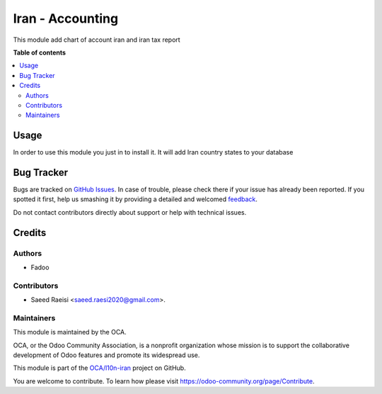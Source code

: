 =====================
Iran - Accounting
=====================

.. !!!!!!!!!!!!!!!!!!!!!!!!!!!!!!!!!!!!!!!!!!!!!!!!!!!!
   !! This file is generated by oca-gen-addon-readme !!
   !! changes will be overwritten.                   !!
   !!!!!!!!!!!!!!!!!!!!!!!!!!!!!!!!!!!!!!!!!!!!!!!!!!!!

.. |badge1| image:: https://img.shields.io/badge/maturity-Beta-yellow.png
    :target: https://odoo-community.org/page/development-status
    :alt: Beta
.. |badge2| image:: https://img.shields.io/badge/licence-AGPL--3-blue.png
    :target: http://www.gnu.org/licenses/agpl-3.0-standalone.html
    :alt: License: AGPL-3
.. |badge3| image:: https://img.shields.io/badge/github-OCA%2Fl10n--iran-lightgray.png?logo=github
    :target: https://github.com/OCA/l10n-iran/tree/14.0/l10n_ir_accounting
    :alt: OCA/l10n-iran
.. |badge4| image:: https://img.shields.io/badge/weblate-Translate%20me-F47D42.png
    :target: https://translation.odoo-community.org/projects/l10n-iran-14-0/l10n-iran-14-0-l10n_ir_accounting
    :alt: Translate me on Weblate
.. |badge5| image:: https://img.shields.io/badge/runbot-Try%20me-875A7B.png
    :target: https://runbot.odoo-community.org/runbot/204/14.0
    :alt: Try me on Runbot

|badge1| |badge2| |badge3| |badge4| |badge5| 

This module add chart of account iran and iran tax report

**Table of contents**

.. contents::
   :local:

Usage
=====

In order to use this module you just in to install it. It will add Iran
country states to your database

Bug Tracker
===========

Bugs are tracked on `GitHub Issues <https://github.com/OCA/l10n-iran/issues>`_.
In case of trouble, please check there if your issue has already been reported.
If you spotted it first, help us smashing it by providing a detailed and welcomed
`feedback <https://github.com/OCA/l10n-iran/issues/new?body=module:%20l10n_ir_accounting%0Aversion:%2014.0%0A%0A**Steps%20to%20reproduce**%0A-%20...%0A%0A**Current%20behavior**%0A%0A**Expected%20behavior**>`_.

Do not contact contributors directly about support or help with technical issues.

Credits
=======

Authors
~~~~~~~

* Fadoo

Contributors
~~~~~~~~~~~~

* Saeed Raeisi <saeed.raesi2020@gmail.com>.

Maintainers
~~~~~~~~~~~

This module is maintained by the OCA.

.. image:: https://odoo-community.org/logo.png
   :alt: Odoo Community Association
   :target: https://odoo-community.org

OCA, or the Odoo Community Association, is a nonprofit organization whose
mission is to support the collaborative development of Odoo features and
promote its widespread use.

This module is part of the `OCA/l10n-iran <https://github.com/OCA/l10n-iran/tree/14.0/l10n_ir_accounting>`_ project on GitHub.

You are welcome to contribute. To learn how please visit https://odoo-community.org/page/Contribute.
